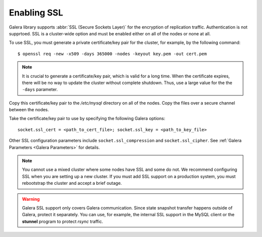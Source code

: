 =============
 Enabling SSL
=============
.. _`Enabling SSL`:

.. index::
   pair: Parameters; socket.ssl_compression

.. index::
   pair: Parameters; socket.ssl_cipher

.. index::
   pair: Parameters; socket.ssl_cert

.. index::
   pair: Parameters; socket.ssl_key
   
Galera library supports :abbr:`SSL (Secure Sockets Layer)`
for the encryption of replication traffic. Authentication
is not supprtoed. SSL is a cluster-wide option and must be
enabled either on all of the nodes or none at all. 

To use SSL, you must generate a private certificate/key pair
for the cluster, for example, by the following command::

    $ openssl req -new -x509 -days 365000 -nodes -keyout key.pem -out cert.pem

.. note:: It is crucial to generate a certificate/key pair, which is valid
          for a long time. When the certificate expires, there will be no
          way to update the cluster without complete shutdown. Thus, use a
          large value for the the ``-days`` parameter.

Copy this certificate/key pair to the */etc/mysql* directory on all of the
nodes. Copy the files over a secure channel between the nodes.

Take the certificate/key pair to use by specifying the following Galera options::

    socket.ssl_cert = <path_to_cert_file>; socket.ssl_key = <path_to_key_file>

Other SSL configuration parameters include ``socket.ssl_compression`` and
``socket.ssl_cipher``. See :ref:`Galera Parameters <Galera Parameters>`
for details.

.. note:: You cannot use a mixed cluster where some nodes have SSL and
          some do not. We recommend configuring SSL when you are setting
          up a new cluster. If you must add SSL support on a production
          system, you must rebootstrap the cluster and accept a brief
          outage.

.. warning:: Galera SSL support only covers Galera communication. Since state
             snapshot transfer happens outside of Galera, protect it separately.
             You can use, for example, the internal SSL support in the MySQL
             client or the **stunnel** program to protect *rsync* traffic.
